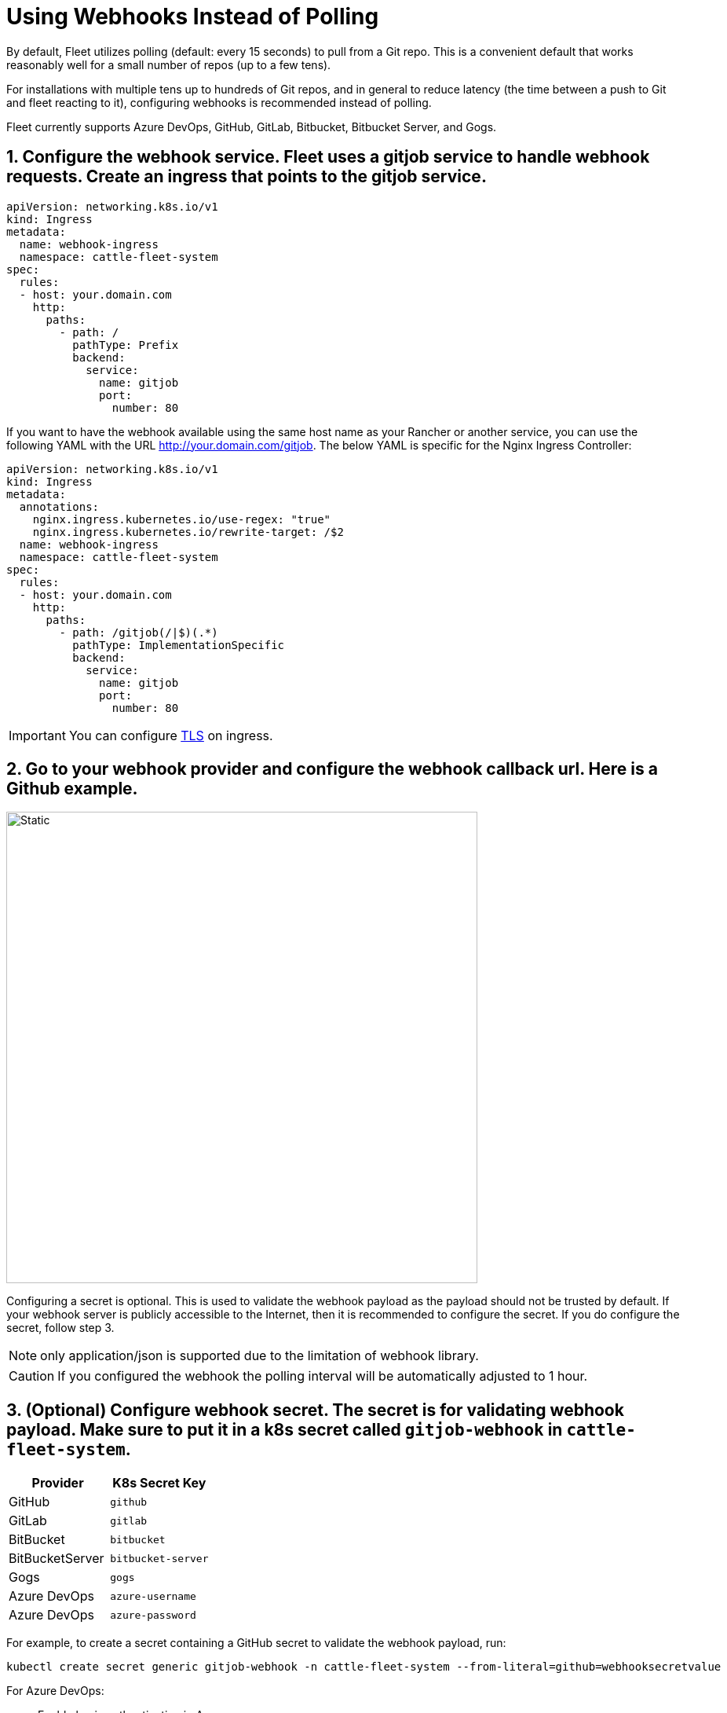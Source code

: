 = Using Webhooks Instead of Polling

By default, Fleet utilizes polling (default: every 15 seconds) to pull from a Git repo. This is a convenient default that works reasonably well for a small number of repos (up to a few tens).

For installations with multiple tens up to hundreds of Git repos, and in general to reduce latency (the time between a push to Git and fleet reacting to it), configuring webhooks is recommended instead of polling.

Fleet currently supports Azure DevOps, GitHub, GitLab, Bitbucket, Bitbucket Server, and Gogs.

== 1. Configure the webhook service. Fleet uses a gitjob service to handle webhook requests. Create an ingress that points to the gitjob service.

[,yaml]
----
apiVersion: networking.k8s.io/v1
kind: Ingress
metadata:
  name: webhook-ingress
  namespace: cattle-fleet-system
spec:
  rules:
  - host: your.domain.com
    http:
      paths:
        - path: /
          pathType: Prefix
          backend:
            service:
              name: gitjob
              port:
                number: 80
----

If you want to have the webhook available using the same host name as your Rancher or another service, you can use the following YAML with the URL http://your.domain.com/gitjob. The below YAML is specific for the Nginx Ingress Controller:

[,yaml]
----
apiVersion: networking.k8s.io/v1
kind: Ingress
metadata:
  annotations:
    nginx.ingress.kubernetes.io/use-regex: "true"
    nginx.ingress.kubernetes.io/rewrite-target: /$2
  name: webhook-ingress
  namespace: cattle-fleet-system
spec:
  rules:
  - host: your.domain.com
    http:
      paths:
        - path: /gitjob(/|$)(.*)
          pathType: ImplementationSpecific
          backend:
            service:
              name: gitjob
              port:
                number: 80
----

[IMPORTANT]
====

You can configure https://kubernetes.io/docs/concepts/services-networking/ingress/#tls[TLS] on ingress.
====


== 2. Go to your webhook provider and configure the webhook callback url. Here is a Github example.

image::webhook.png[Static, 600]

Configuring a secret is optional. This is used to validate the webhook payload as the payload should not be trusted by default.
If your webhook server is publicly accessible to the Internet, then it is recommended to configure the secret. If you do configure the
secret, follow step 3.

[NOTE]
====

only application/json is supported due to the limitation of webhook library.
====


[CAUTION]
====

If you configured the webhook the polling interval will be automatically adjusted to 1 hour.
====


== 3. (Optional) Configure webhook secret. The secret is for validating webhook payload. Make sure to put it in a k8s secret called `gitjob-webhook` in `cattle-fleet-system`.

|===
| Provider | K8s Secret Key

| GitHub
| `github`

| GitLab
| `gitlab`

| BitBucket
| `bitbucket`

| BitBucketServer
| `bitbucket-server`

| Gogs
| `gogs`

| Azure DevOps
| `azure-username`

| Azure DevOps
| `azure-password`
|===

For example, to create a secret containing a GitHub secret to validate the webhook payload, run:

[,shell]
----
kubectl create secret generic gitjob-webhook -n cattle-fleet-system --from-literal=github=webhooksecretvalue
----

For Azure DevOps:

* Enable basic authentication in Azure
* Create a secret containing the credentials for the basic authentication
+
[,shell]
----
kubectl create secret generic gitjob-webhook -n cattle-fleet-system --from-literal=azure-username=user --from-literal=azure-password=pass123
----

== 4. Go to your git provider and test the connection. You should get a HTTP response code.
